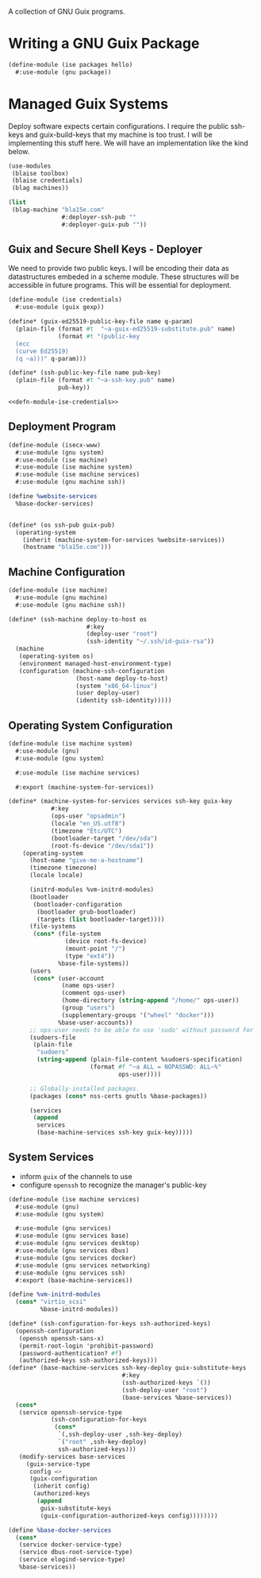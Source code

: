 #+date: 2024-04-03T21:09:28-04:00
#+hugo_front_matter_key_replace: description>summary
#+property: header-args :eval never-export

A collection of GNU Guix programs.
* Writing a GNU Guix Package
#+begin_src scheme
  (define-module (ise packages hello)
    #:use-module (gnu package))

#+end_src
* Managed Guix Systems
:PROPERTIES:
:EXPORT_FILE_NAME: managed-guix-systems
:EXPORT_DATE: 2024-04-11
:EXPORT_DESCRIPTION: Deploying Machines with Guix and SSH
:END:
Deploy software expects certain configurations. I require the public ssh-keys and guix-build-keys that my machine is too trust. I will be implementing this stuff here.
We will have an implementation like the kind below.
#+name: machine-deployment-example 
#+begin_src scheme
  (use-modules
   (blaise toolbox)
   (blaise credentials)
   (blag machines))

  (list
   (blag-machine "bla15e.com"
                 #:deployer-ssh-pub ""
                 #:deployer-guix-pub ""))
#+end_src
** Guix and Secure Shell Keys - Deployer
We need to provide two public keys. I will be encoding their data as datastructures embeded in a scheme module. These structures will be accessible in future programs. This will be essential for deployment.
#+name: defn-module-ise-credentials
#+begin_src scheme
  (define-module (ise credentials)
    #:use-module (guix gexp))

  (define* (guix-ed25519-public-key-file name q-param)
    (plain-file (format #t  "~a-guix-ed25519-substitute.pub" name)
                (format #t "(public-key
    (ecc
    (curve Ed25519)
    (q ~a)))" q-param)))

  (define* (ssh-public-key-file name pub-key)
    (plain-file (format #t "~a-ssh-key.pub" name)
                pub-key))
#+end_src
#+name: ise-credentials-scm
#+begin_src scheme :tangle ../channel-src/ise/credentials.scm :noweb yes :comments noweb :mkdirp yes
  <<defn-module-ise-credentials>>
#+end_src
** Deployment Program
#+begin_src scheme :tangle ../channel-src/isecx-www.scm :noweb yes :mkdirp yes
  (define-module (isecx-www)
    #:use-module (gnu system)
    #:use-module (ise machine)
    #:use-module (ise machine system)
    #:use-module (ise machine services)
    #:use-module (gnu machine ssh))

  (define %website-services
    %base-docker-services)


  (define* (os ssh-pub guix-pub)
    (operating-system
      (inherit (machine-system-for-services %website-services))
      (hostname "bla15e.com")))
#+end_src
** Machine Configuration
#+name: defn-module-machine
#+begin_src scheme :tangle ../channel-src/ise/machine.scm :noweb yes :mkdirp yes
  (define-module (ise machine)
    #:use-module (gnu machine)
    #:use-module (gnu machine ssh))

  (define* (ssh-machine deploy-to-host os
                        #:key
                        (deploy-user "root")
                        (ssh-identity "~/.ssh/id-guix-rsa"))
    (machine
     (operating-system os)
     (environment managed-host-environment-type)
     (configuration (machine-ssh-configuration
                     (host-name deploy-to-host)	  
                     (system "x86_64-linux")
                     (user deploy-user)
                     (identity ssh-identity)))))
#+end_src
** Operating System Configuration
#+name: defn-module-ise-deployed
#+begin_src scheme :tangle ../channel-src/ise/machine/system.scm :noweb yes :comments noweb :mkdirp yes
  (define-module (ise machine system)
    #:use-module (gnu)
    #:use-module (gnu system)

    #:use-module (ise machine services)

    #:export (machine-system-for-services))

  (define* (machine-system-for-services services ssh-key guix-key
              #:key
              (ops-user "opsadmin")
              (locale "en_US.utf8")
              (timezone "Etc/UTC")
              (bootloader-target "/dev/sda")
              (root-fs-device "/dev/sda1"))
      (operating-system
        (host-name "give-me-a-hostname")
        (timezone timezone)
        (locale locale)

        (initrd-modules %vm-initrd-modules)
        (bootloader
         (bootloader-configuration
          (bootloader grub-bootloader)
          (targets (list bootloader-target))))
        (file-systems
         (cons* (file-system
                  (device root-fs-device)
                  (mount-point "/")
                  (type "ext4"))
                %base-file-systems))
        (users
         (cons* (user-account
                 (name ops-user)
                 (comment ops-user)
                 (home-directory (string-append "/home/" ops-user))
                 (group "users")
                 (supplementary-groups '("wheel" "docker")))
                %base-user-accounts))
        ;; ops-user needs to be able to use 'sudo' without password for 'guix deploy'
        (sudoers-file
         (plain-file
          "sudoers"
          (string-append (plain-file-content %sudoers-specification)
                         (format #f "~a ALL = NOPASSWD: ALL~%"
                                 ops-user))))

        ;; Globally-installed packages.
        (packages (cons* nss-certs gnutls %base-packages))

        (services
         (append
          services
          (base-machine-services ssh-key guix-key)))))
#+end_src
** System Services

- inform ~guix~ of the channels to use
- configure ~openssh~ to recognize the manager's public-key
#+name: defn-module-machine-system
#+begin_src scheme :tangle ../channel-src/ise/machine/services.scm :mkdirp yes
  (define-module (ise machine services)
    #:use-module (gnu)
    #:use-module (gnu system)

    #:use-module (gnu services)
    #:use-module (gnu services base)
    #:use-module (gnu services desktop)
    #:use-module (gnu services dbus)
    #:use-module (gnu services docker)
    #:use-module (gnu services networking)
    #:use-module (gnu services ssh)
    #:export (base-machine-services))

  (define %vm-initrd-modules
    (cons* "virtio_scsi"
           %base-initrd-modules))

  (define* (ssh-configuration-for-keys ssh-authorized-keys)
    (openssh-configuration
     (openssh openssh-sans-x)
     (permit-root-login 'prohibit-password)
     (password-authentication? #f)
     (authorized-keys ssh-authorized-keys)))
  (define* (base-machine-services ssh-key-deploy guix-substitute-keys
                                  #:key
                                  (ssh-authorized-keys `())
                                  (ssh-deploy-user "root")
                                  (base-services %base-services))
    (cons*
     (service openssh-service-type
              (ssh-configuration-for-keys
               (cons*
                `(,ssh-deploy-user ,ssh-key-deploy)
                `("root" ,ssh-key-deploy)
                ssh-authorized-keys)))
     (modify-services base-services
       (guix-service-type
        config =>
        (guix-configuration
         (inherit config)
         (authorized-keys
          (append
           guix-substitute-keys
           (guix-configuration-authorized-keys config))))))))

  (define %base-docker-services
    (cons*
     (service docker-service-type)
     (service dbus-root-service-type)
     (service elogind-service-type)
     %base-services))
  
#+end_src
